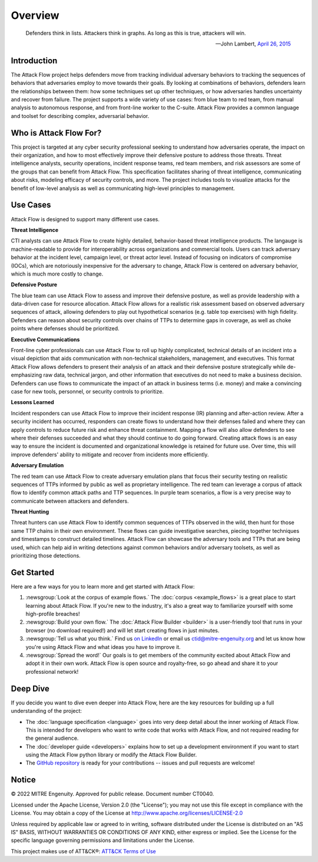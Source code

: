 Overview
========

..
  Whenever you update overview.rst, also look at README.md and consider whether
  you should make a corresponding update there.

.. epigraph::

   Defenders think in lists. Attackers think in graphs. As long as this is true,
   attackers will win.

   -- John Lambert, `April 26, 2015 <https://github.com/JohnLaTwC/Shared/blob/master/Defenders%20think%20in%20lists.%20Attackers%20think%20in%20graphs.%20As%20long%20as%20this%20is%20true%2C%20attackers%20win.md>`__

Introduction
------------

The Attack Flow project helps defenders move from tracking individual adversary
behaviors to tracking the sequences of behaviors that adversaries employ to move towards
their goals. By looking at combinations of behaviors, defenders learn the relationships
between them: how some techniques set up other techniques, or how adversaries handles
uncertainty and recover from failure. The project supports a wide variety of use cases:
from blue team to red team, from manual analysis to autonomous response, and from
front-line worker to the C-suite. Attack Flow provides a common language and toolset for
describing complex, adversarial behavior.

Who is Attack Flow For?
-----------------------

This project is targeted at any cyber security professional seeking to understand how
adversaries operate, the impact on their organization, and how to most effectively
improve their defensive posture to address those threats. Threat intelligence analysts,
security operations, incident response teams, red team members, and risk assessors are
some of the groups that can benefit from Attack Flow. This specification facilitates
sharing of threat intelligence, communicating about risks, modeling efficacy of security
controls, and more. The project includes tools to visualize attacks for the benefit of
low-level analysis as well as communicating high-level principles to management.

Use Cases
---------

Attack Flow is designed to support many different use cases.

**Threat Intelligence**

CTI analysts can use Attack Flow to create highly detailed, behavior-based threat
intelligence products. The langauge is machine-readable to provide for interoperability
across organizations and commercial tools. Users can track adversary behavior at the
incident level, campaign level, or threat actor level. Instead of focusing on indicators
of compromise (IOCs), which are notoriously inexpensive for the adversary to change,
Attack Flow is centered on adversary behavior, which is much more costly to change.

**Defensive Posture**

The blue team can use Attack Flow to assess and improve their defensive posture, as well
as provide leadership with a data-driven case for resource allocation. Attack Flow
allows for a realistic risk assessment based on observed adversary sequences of attack,
allowing defenders to play out hypothetical scenarios (e.g. table top exercises) with
high fidelity. Defenders can reason about security controls over chains of TTPs to
determine gaps in coverage, as well as choke points where defenses should be
prioritized.

**Executive Communications**

Front-line cyber professionals can use Attack Flow to roll up highly complicated,
technical details of an incident into a visual depiction that aids communication with
non-technical stakeholders, management, and executives. This format Attack Flow allows
defenders to present their analysis of an attack and their defensive posture
strategically while de-emphasizing raw data, technical jargon, and other information
that executives do not need to make a business decision. Defenders can use flows to
communicate the impact of an attack in business terms (i.e. money) and make a convincing
case for new tools, personnel, or security controls to prioritize.

**Lessons Learned**

Incident responders can use Attack Flow to improve their incident response (IR) planning
and after-action review. After a security incident has occurred, responders can create
flows to understand how their defenses failed and where they can apply controls to
reduce future risk and enhance threat containment. Mapping a flow will also allow
defenders to see where their defenses succeeded and what they should continue to do
going forward. Creating attack flows is an easy way to ensure the incident is documented
and organizational knowledge is retained for future use. Over time, this will improve
defenders' ability to mitigate and recover from incidents more efficiently.

**Adversary Emulation**

The red team can use Attack Flow to create adversary emulation plans that focus their
security testing on realistic sequences of TTPs informed by public as well as
proprietary intelligence. The red team can leverage a corpus of attack flow to identify
common attack paths and TTP sequences. In purple team scenarios, a flow is a very
precise way to communicate between attackers and defenders.

**Threat Hunting**

Threat hunters can use Attack Flow to identify common sequences of TTPs observed in the
wild, then hunt for those same TTP chains in their own environment. These flows can
guide investigative searches, piecing together techniques and timestamps to construct
detailed timelines. Attack Flow can showcase the adversary tools and TTPs that are being
used, which can help aid in writing detections against common behaviors and/or adversary
toolsets, as well as prioritizing those detections.

Get Started
-----------

Here are a few ways for you to learn more and get started with Attack Flow:

1. :newsgroup:`Look at the corpus of example flows.` The :doc:`corpus <example_flows>`
   is a great place to start learning about Attack Flow. If you're new to the industry,
   it's also a great way to familiarize yourself with some high-profile breaches!
2. :newsgroup:`Build your own flow.` The :doc:`Attack Flow Builder <builder>` is a
   user-friendly tool that runs in your browser (no download required!) and will let
   start creating flows in just minutes.
3. :newsgroup:`Tell us what you think.` Find us `on LinkedIn
   <https://www.linkedin.com/showcase/center-for-threat-informed-defense/>`__ or email
   us `ctid@mitre-engenuity.org <mailto:ctid@mitre-engenuity.org>`__ and let us know how
   you're using Attack Flow and what ideas you have to improve it.
4. :newsgroup:`Spread the word!` Our goals is to get members of the community excited
   about Attack Flow and adopt it in their own work. Attack Flow is open source and
   royalty-free, so go ahead and share it to your professional network!

Deep Dive
---------

If you decide you want to dive even deeper into Attack Flow, here are the key resources
for building up a full understanding of the project:

* The :doc:`language specification <language>` goes into very
  deep detail about the inner working of Attack Flow. This is intended for developers
  who want to write code that works with Attack Flow, and not required reading for the
  general audience.
* The :doc:`developer guide <developers>` explains how to set up a development
  environment if you want to start using the Attack Flow python library or modify the
  Attack Flow Builder.
* The `GitHub repository
  <https://github.com/center-for-threat-informed-defense/attack-flow>`__ is ready for
  your contributions -- issues and pull requests are welcome!

Notice
------

© 2022 MITRE Engenuity. Approved for public release. Document number CT0040.

Licensed under the Apache License, Version 2.0 (the "License"); you may not use this
file except in compliance with the License. You may obtain a copy of the License at
http://www.apache.org/licenses/LICENSE-2.0

Unless required by applicable law or agreed to in writing, software distributed under
the License is distributed on an "AS IS" BASIS, WITHOUT WARRANTIES OR CONDITIONS OF ANY
KIND, either express or implied. See the License for the specific language governing
permissions and limitations under the License.

This project makes use of ATT&CK®: `ATT&CK Terms of Use
<https://attack.mitre.org/resources/terms-of-use/>`__
